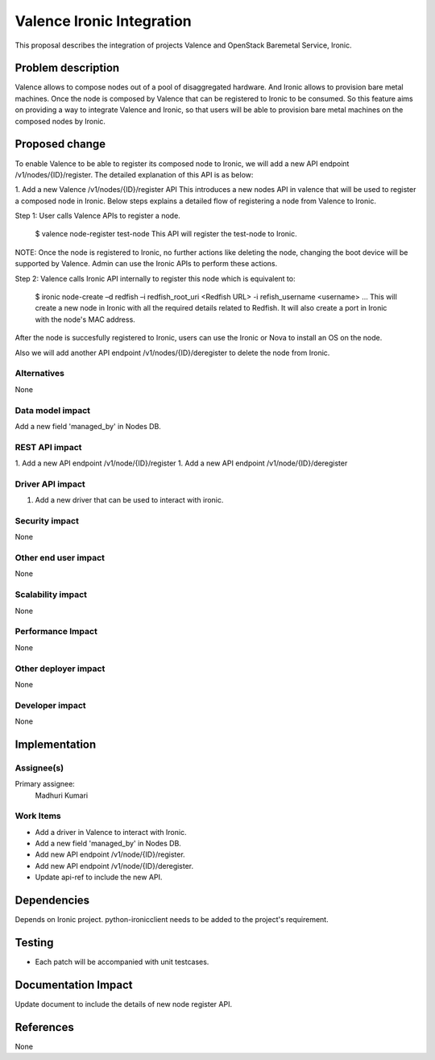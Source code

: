 
==========================
Valence Ironic Integration
==========================
This proposal describes the integration of projects Valence and
OpenStack Baremetal Service, Ironic.

Problem description
===================
Valence allows to compose nodes out of a pool of disaggregated hardware.
And Ironic allows to provision bare metal machines. Once the node is
composed by Valence that can be registered to Ironic to be consumed.
So this feature aims on providing a way to integrate Valence and Ironic,
so that users will be able to provision bare metal machines on the composed
nodes by Ironic.

Proposed change
===============
To enable Valence to be able to register its composed node to Ironic, we
will add a new API endpoint /v1/nodes/{ID}/register. The detailed explanation
of this API is as below:

1. Add a new Valence /v1/nodes/{ID}/register API
This introduces a new nodes API in valence that will be used to register a
composed node in Ironic. Below steps explains a detailed flow of registering
a node from Valence to Ironic.

Step 1: User calls Valence APIs to register a node.

    $ valence node-register test-node
    This API will register the test-node to Ironic.

NOTE: Once the node is registered to Ironic, no further actions like deleting
the node, changing the boot device will be supported by Valence. Admin can use
the Ironic APIs to perform these actions.

Step 2: Valence calls Ironic API internally to register this node which is equivalent to:

    $ ironic node-create –d redfish –i redfish_root_uri <Redfish URL> -i refish_username <username> ...
    This will create a new node in Ironic with all the required details related
    to Redfish. It will also create a port in Ironic with the node's MAC address.

After the node is succesfully registered to Ironic, users can use the Ironic or
Nova to install an OS on the node.

Also we will add another API endpoint /v1/nodes/{ID}/deregister to delete the node from Ironic.


Alternatives
------------
None


Data model impact
-----------------
Add a new field 'managed_by' in Nodes DB.


REST API impact
---------------
1. Add a new API endpoint /v1/node/{ID}/register
1. Add a new API endpoint /v1/node/{ID}/deregister

Driver API impact
-----------------
1. Add a new driver that can be used to interact with ironic.


Security impact
---------------
None

Other end user impact
---------------------
None

Scalability impact
------------------
None

Performance Impact
------------------
None

Other deployer impact
---------------------
None

Developer impact
----------------
None

Implementation
==============
Assignee(s)
-----------
Primary assignee:
  Madhuri Kumari

Work Items
----------
* Add a driver in Valence to interact with Ironic.
* Add a new field 'managed_by' in Nodes DB.
* Add new API endpoint /v1/node/{ID}/register.
* Add new API endpoint /v1/node/{ID}/deregister.
* Update api-ref to include the new API.

Dependencies
============
Depends on Ironic project. python-ironicclient needs to be
added to the project's requirement.

Testing
=======
* Each patch will be accompanied with unit testcases.

Documentation Impact
====================
Update document to include the details of new node register API.

References
==========
None
